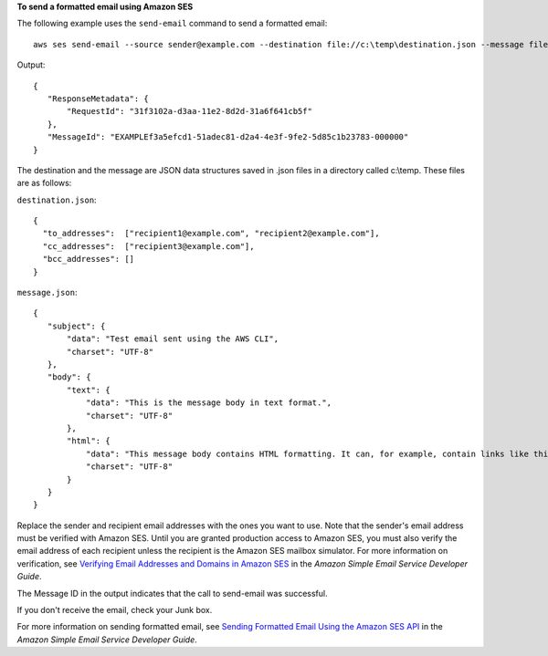 **To send a formatted email using Amazon SES**

The following example uses the ``send-email`` command to send a formatted email::

    aws ses send-email --source sender@example.com --destination file://c:\temp\destination.json --message file://c:\temp\message.json

Output::

 {
    "ResponseMetadata": {
        "RequestId": "31f3102a-d3aa-11e2-8d2d-31a6f641cb5f"
    },
    "MessageId": "EXAMPLEf3a5efcd1-51adec81-d2a4-4e3f-9fe2-5d85c1b23783-000000"
 }

The destination and the message are JSON data structures saved in .json files in a directory called c:\\temp. These files are as follows:

``destination.json``::

 {
   "to_addresses":  ["recipient1@example.com", "recipient2@example.com"],
   "cc_addresses":  ["recipient3@example.com"],
   "bcc_addresses": []
 }

``message.json``::

 {
    "subject": {
        "data": "Test email sent using the AWS CLI",
        "charset": "UTF-8"
    },
    "body": {
        "text": {
            "data": "This is the message body in text format.",
            "charset": "UTF-8"
        },
        "html": {
            "data": "This message body contains HTML formatting. It can, for example, contain links like this one: <a class=\"ulink\" href=\"http://docs.aws.amazon.com/ses/latest/DeveloperGuide\" target=\"_blank\">Amazon SES Developer Guide</a>.",
            "charset": "UTF-8"
        }
    }
 }

Replace the sender and recipient email addresses with the ones you want to use. Note that the sender's email address must be verified with Amazon SES. Until you are granted production access to Amazon SES, you must also verify the email address of each recipient
unless the recipient is the Amazon SES mailbox simulator. For more information on verification, see `Verifying Email Addresses and Domains in Amazon SES`_ in the *Amazon Simple Email Service Developer Guide*.

The Message ID in the output indicates that the call to send-email was successful.

If you don't receive the email, check your Junk box.

For more information on sending formatted email, see `Sending Formatted Email Using the Amazon SES API`_ in the *Amazon Simple Email Service Developer Guide*.

.. _`Verifying Email Addresses and Domains in Amazon SES`: http://docs.aws.amazon.com/ses/latest/DeveloperGuide/verify-addresses-and-domains.html
.. _`Sending Formatted Email Using the Amazon SES API`: http://docs.aws.amazon.com/ses/latest/DeveloperGuide/send-email-formatted.html
